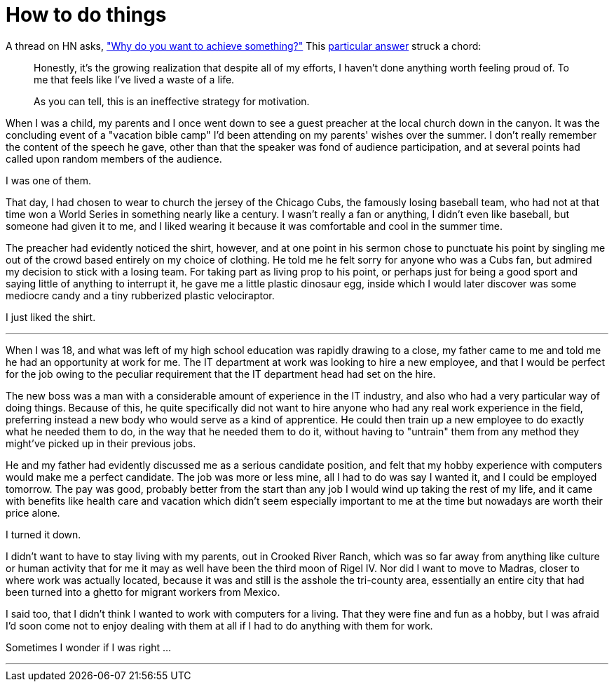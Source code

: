 = How to do things
:hp-tags: personal

A thread on HN asks, https://news.ycombinator.com/item?id=9936544["Why do you want to achieve something?"] This https://news.ycombinator.com/item?id=9939147[particular answer] struck a chord:

____
Honestly, it's the growing realization that despite all of my efforts, I haven't done anything worth feeling proud of. To me that feels like I've lived a waste of a life.

As you can tell, this is an ineffective strategy for motivation.
____


When I was a child, my parents and I once went down to see a guest preacher at the local church down in the canyon. It was the concluding event of a "vacation bible camp" I'd been attending on my parents'  wishes over the summer. I don't really remember the content of the speech he gave, other than that the speaker was fond of audience participation, and at several points had called upon random members of the audience.

I was one of them.

That day, I had chosen to wear to church the jersey of the Chicago Cubs, the famously losing baseball team, who had not at that time won a World Series in something nearly like a century. I wasn't really a fan or anything, I didn't even like baseball, but someone had given it to me, and I liked wearing it because it was comfortable and cool in the summer time.

The preacher had evidently noticed the shirt, however, and at one point in his sermon chose to punctuate his point by singling me out of the crowd based entirely on my choice of clothing. He told me he felt sorry for anyone who was a Cubs fan, but admired my decision to stick with a losing team. For taking part as living prop to his point, or perhaps just for being a good sport and saying little of anything to interrupt it, he gave me a little plastic dinosaur egg, inside which I would later discover was some mediocre candy and a tiny rubberized plastic velociraptor. 

I just liked the shirt.

***

When I was 18, and what was left of my high school education was rapidly drawing to a close, my father came to me and told me he had an opportunity at work for me. The IT department at work was looking to hire a new employee, and that I would be perfect for the job owing to the peculiar requirement that the IT department head had set on the hire.

The new boss was a man with a considerable amount of experience in the IT industry, and also who had a very particular way of doing things. Because of this, he quite specifically did not want to hire anyone who had any real work experience in the field, preferring instead a new body who would serve as a kind of apprentice. He could then train up a new employee to do exactly what he needed them to do, in the way that he needed them to do it, without having to "untrain" them from any method they might've picked up in their previous jobs.

He and my father had evidently discussed me as a serious candidate position, and felt that my hobby experience with computers would make me a perfect candidate. The job was more or less mine, all I had to do was say I wanted it, and I could be employed tomorrow. The pay was good, probably better from the start than any job I would wind up taking the rest of my life, and it came with benefits like health care and vacation which didn't seem especially important to me at the time but nowadays are worth their price alone. 

I turned it down.

I didn't want to have to stay living with my parents, out in Crooked River Ranch, which was so far away from anything like culture or human activity that for me it may as well have been the third moon of Rigel IV. Nor did I want to move to Madras, closer to where work was actually located, because it was and still is the asshole the tri-county area, essentially an entire city that had been turned into a ghetto for migrant workers from Mexico.

I said too, that I didn't think I wanted to work with computers for a living. That they were fine and fun as a hobby, but I was afraid I'd soon come not to enjoy dealing with them at all if I had to do anything with them for work. 

Sometimes I wonder if I was right ...

***